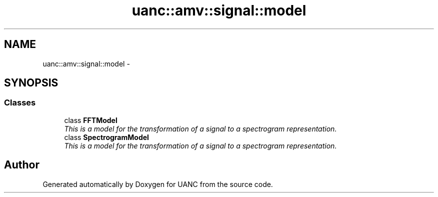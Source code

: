.TH "uanc::amv::signal::model" 3 "Tue Mar 28 2017" "Version 0.1" "UANC" \" -*- nroff -*-
.ad l
.nh
.SH NAME
uanc::amv::signal::model \- 
.SH SYNOPSIS
.br
.PP
.SS "Classes"

.in +1c
.ti -1c
.RI "class \fBFFTModel\fP"
.br
.RI "\fIThis is a model for the transformation of a signal to a spectrogram representation\&. \fP"
.ti -1c
.RI "class \fBSpectrogramModel\fP"
.br
.RI "\fIThis is a model for the transformation of a signal to a spectrogram representation\&. \fP"
.in -1c
.SH "Author"
.PP 
Generated automatically by Doxygen for UANC from the source code\&.
